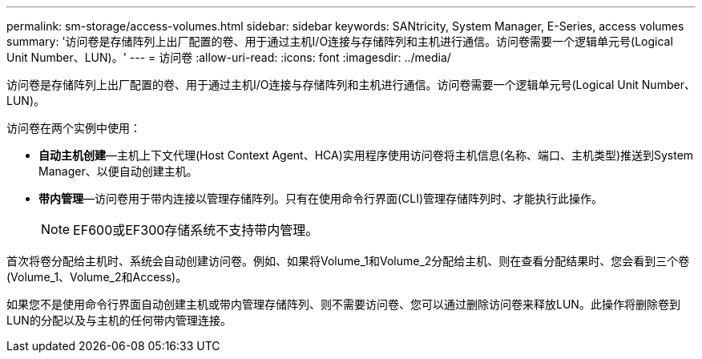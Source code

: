 ---
permalink: sm-storage/access-volumes.html 
sidebar: sidebar 
keywords: SANtricity, System Manager, E-Series, access volumes 
summary: '访问卷是存储阵列上出厂配置的卷、用于通过主机I/O连接与存储阵列和主机进行通信。访问卷需要一个逻辑单元号(Logical Unit Number、LUN)。' 
---
= 访问卷
:allow-uri-read: 
:icons: font
:imagesdir: ../media/


[role="lead"]
访问卷是存储阵列上出厂配置的卷、用于通过主机I/O连接与存储阵列和主机进行通信。访问卷需要一个逻辑单元号(Logical Unit Number、LUN)。

访问卷在两个实例中使用：

* *自动主机创建*—主机上下文代理(Host Context Agent、HCA)实用程序使用访问卷将主机信息(名称、端口、主机类型)推送到System Manager、以便自动创建主机。
* *带内管理*—访问卷用于带内连接以管理存储阵列。只有在使用命令行界面(CLI)管理存储阵列时、才能执行此操作。
+
[NOTE]
====
EF600或EF300存储系统不支持带内管理。

====


首次将卷分配给主机时、系统会自动创建访问卷。例如、如果将Volume_1和Volume_2分配给主机、则在查看分配结果时、您会看到三个卷(Volume_1、Volume_2和Access)。

如果您不是使用命令行界面自动创建主机或带内管理存储阵列、则不需要访问卷、您可以通过删除访问卷来释放LUN。此操作将删除卷到LUN的分配以及与主机的任何带内管理连接。

